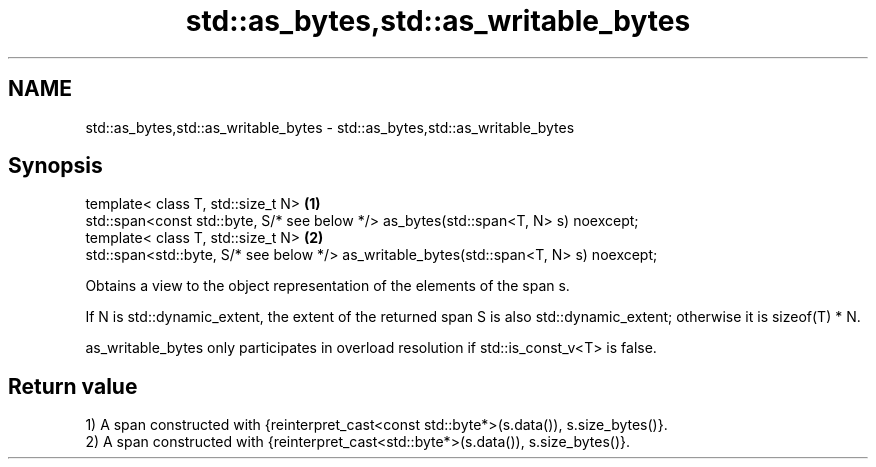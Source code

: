 .TH std::as_bytes,std::as_writable_bytes 3 "2020.03.24" "http://cppreference.com" "C++ Standard Libary"
.SH NAME
std::as_bytes,std::as_writable_bytes \- std::as_bytes,std::as_writable_bytes

.SH Synopsis
   template< class T, std::size_t N>                                                     \fB(1)\fP
   std::span<const std::byte, S/* see below */> as_bytes(std::span<T, N> s) noexcept;
   template< class T, std::size_t N>                                                     \fB(2)\fP
   std::span<std::byte, S/* see below */> as_writable_bytes(std::span<T, N> s) noexcept;

   Obtains a view to the object representation of the elements of the span s.

   If N is std::dynamic_extent, the extent of the returned span S is also std::dynamic_extent; otherwise it is sizeof(T) * N.

   as_writable_bytes only participates in overload resolution if std::is_const_v<T> is false.

.SH Return value

   1) A span constructed with {reinterpret_cast<const std::byte*>(s.data()), s.size_bytes()}.
   2) A span constructed with {reinterpret_cast<std::byte*>(s.data()), s.size_bytes()}.
